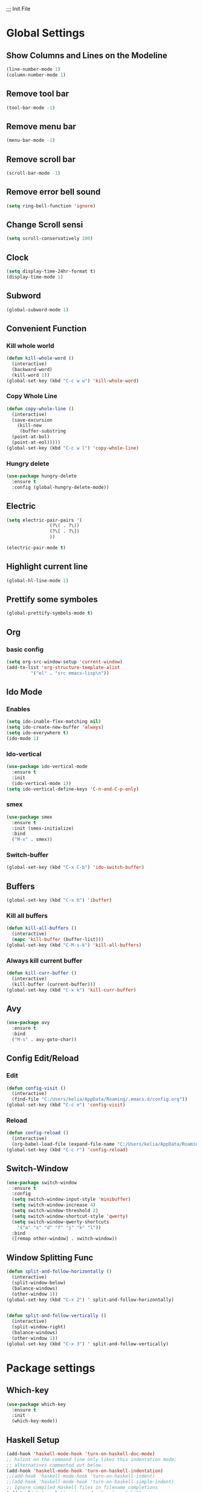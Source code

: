 ;;; Init File

* Global Settings

** Show Columns and Lines on the Modeline
#+begin_src emacs-lisp
  (line-number-mode 1)
  (column-number-mode 1)
#+end_src

** Remove tool bar 
#+begin_src emacs-lisp
(tool-bar-mode -1)
#+end_src

** Remove menu bar
#+begin_src emacs-lisp
(menu-bar-mode -1)
#+end_src

** Remove scroll bar
#+begin_src emacs-lisp
(scroll-bar-mode -1)
#+end_src

** Remove error bell sound
#+begin_src emacs-lisp
(setq ring-bell-function 'ignore)
#+end_src

** Change Scroll sensi 
#+begin_src emacs-lisp
(setq scroll-conservatively 100)
#+end_src


** Clock
#+begin_src emacs-lisp
  (setq display-time-24hr-format t)
  (display-time-mode 1)
#+end_src

** Subword
#+begin_src emacs-lisp
(global-subword-mode 1)
#+end_src

** Convenient Function
*** Kill whole world
#+begin_src emacs-lisp
  (defun kill-whole-word ()
    (interactive)
    (backward-word)
    (kill-word 1))
  (global-set-key (kbd "C-c w w") 'kill-whole-word)
#+end_src

*** Copy Whole Line
#+begin_src emacs-lisp
  (defun copy-whole-line ()
    (interactive)
    (save-excursion
      (kill-new
       (buffer-substring
	(point-at-bol)
	(point-at-eol)))))
  (global-set-key (kbd "C-c w l") 'copy-whole-line)
  
#+end_src

*** Hungry delete
#+begin_src emacs-lisp
  (use-package hungry-delete
    :ensure t
    :config (global-hungry-delete-mode))
#+end_src

** Electric
#+begin_src emacs-lisp
  (setq electric-pair-pairs '(
			      (?\( . ?\))
			      (?\[ . ?\])
			      ))

  (electric-pair-mode t)
			    
#+end_src

** Highlight current line
#+begin_src emacs-lisp
(global-hl-line-mode 1)
#+end_src

** Prettify some symboles
#+begin_src emacs-lisp
(global-prettify-symbols-mode t)
#+end_src


** Org
*** basic config
#+begin_src emacs-lisp
  (setq org-src-window-setup 'current-window)
  (add-to-list 'org-structure-template-alist
	       '("el" . "src emacs-lisp\n"))
#+end_src

** Ido Mode
*** Enables
#+begin_src emacs-lisp
  (setq ido-inable-flex-matching nil)
  (setq ido-create-new-buffer 'always)
  (setq ido-everywhere t)
  (ido-mode 1)
#+end_src

*** Ido-vertical
#+begin_src emacs-lisp
  (use-package ido-vertical-mode
    :ensure t
    :init
    (ido-vertical-mode 1))
  (setq ido-vertical-define-keys 'C-n-and-C-p-only)
#+end_src

*** smex
#+begin_src emacs-lisp
  (use-package smex
    :ensure t
    :init (smex-initialize)
    :bind
    ("M-x" . smex))
	  
#+end_src


*** Switch-buffer
#+begin_src emacs-lisp
(global-set-key (kbd "C-x C-b") 'ido-switch-buffer)
#+end_src
** Buffers
#+begin_src emacs-lisp
  (global-set-key (kbd "C-x b") 'ibuffer)
#+end_src

*** Kill all buffers
#+begin_src emacs-lisp
  (defun kill-all-buffers ()
    (interactive)
    (mapc 'kill-buffer (buffer-list)))
  (global-set-key (kbd "C-M-s-k") 'kill-all-buffers)

#+end_src

*** Always kill current buffer
#+begin_src emacs-lisp
  (defun kill-curr-buffer ()
    (interactive)
    (kill-buffer (current-buffer)))
  (global-set-key (kbd "C-x k") 'kill-curr-buffer)
#+end_src


** Avy
#+begin_src emacs-lisp
  (use-package avy
    :ensure t
    :bind
    ("M-s" . avy-goto-char))
 
#+end_src

** Config Edit/Reload
*** Edit
#+begin_src emacs-lisp
  (defun config-visit ()
    (interactive)
    (find-file "C:/Users/kelia/AppData/Roaming/.emacs.d/config.org"))
  (global-set-key (kbd "C-c e") 'config-visit)
#+end_src

*** Reload
#+begin_src emacs-lisp
  (defun config-reload ()
    (interactive)
    (org-babel-load-file (expand-file-name "C:/Users/kelia/AppData/Roaming/.emacs.d/config.org")))
  (global-set-key (kbd "C-c r") 'config-reload)
#+end_src


** Switch-Window
#+begin_src emacs-lisp
  (use-package switch-window
    :ensure t
    :config
    (setq switch-window-input-style 'minibuffer)
    (setq switch-window-increase 4)
    (setq switch-window-threshold 2)
    (setq switch-window-shortcut-style 'qwerty)
    (setq switch-window-qwerty-shortcuts
	  '("a" "s" "d" "f" "j" "k" "l"))
    :bind
    ([remap other-window] . switch-window))
#+end_src


** Window Splitting Func
#+begin_src emacs-lisp
  (defun split-and-follow-horizontally ()
    (interactive)
    (split-window-below)
    (balance-windows)
    (other-window 1))
  (global-set-key (kbd "C-x 2") ' split-and-follow-horizontally) 
    

  (defun split-and-follow-vertically ()
    (interactive)
    (split-window-right)
    (balance-windows)
    (other-window 1))
  (global-set-key (kbd "C-x 3") ' split-and-follow-vertically) 
    
#+end_src





* Package settings
** Which-key 
# Shows available auto-complete
#+begin_src emacs-lisp
(use-package which-key
  :ensure t
  :init
  (which-key-mode))
#+end_src

** Haskell Setup
#+begin_src emacs-lisp
(add-hook 'haskell-mode-hook 'turn-on-haskell-doc-mode)
;; hslint on the command line only likes this indentation mode;
;; alternatives commented out below.
(add-hook 'haskell-mode-hook 'turn-on-haskell-indentation)
;;(add-hook 'haskell-mode-hook 'turn-on-haskell-indent)
;;(add-hook 'haskell-mode-hook 'turn-on-haskell-simple-indent)
;; Ignore compiled Haskell files in filename completions
(add-to-list 'completion-ignored-extensions ".hi")
#+end_src

** Rainbow parenthesis 
#+begin_src emacs-lisp
  (use-package rainbow-delimiters
    :ensure t
    :init
    (rainbow-delimiters-mode 1))
#+end_src


** Auto completion
#+begin_src emacs-lisp
  (use-package company
    :ensure t
    :init
    (add-hook 'after-init-hook 'global-company-mode))
#+end_src


* Echo area setting
** Only Y or N for confiramation
#+begin_src emacs-lisp
  (defalias 'yes-or-no-p 'y-or-n-p)
#+end_src











<e








